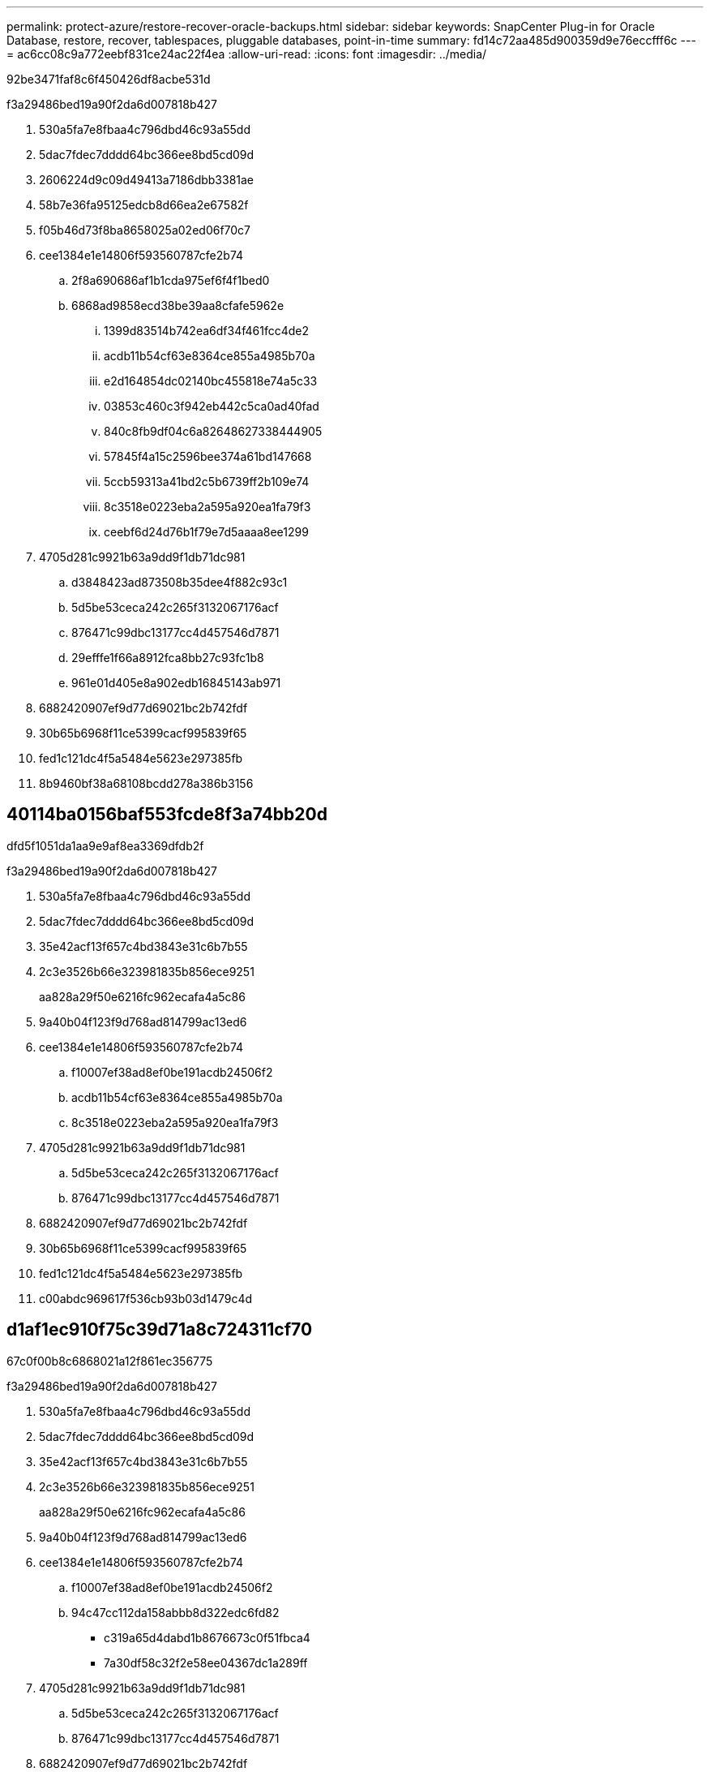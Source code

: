 ---
permalink: protect-azure/restore-recover-oracle-backups.html 
sidebar: sidebar 
keywords: SnapCenter Plug-in for Oracle Database, restore, recover, tablespaces, pluggable databases, point-in-time 
summary: fd14c72aa485d900359d9e76eccfff6c 
---
= ac6cc08c9a772eebf831ce24ac22f4ea
:allow-uri-read: 
:icons: font
:imagesdir: ../media/


[role="lead"]
92be3471faf8c6f450426df8acbe531d

.f3a29486bed19a90f2da6d007818b427
. 530a5fa7e8fbaa4c796dbd46c93a55dd
. 5dac7fdec7dddd64bc366ee8bd5cd09d
. 2606224d9c09d49413a7186dbb3381ae
. 58b7e36fa95125edcb8d66ea2e67582f
. f05b46d73f8ba8658025a02ed06f70c7
. cee1384e1e14806f593560787cfe2b74
+
.. 2f8a690686af1b1cda975ef6f4f1bed0
.. 6868ad9858ecd38be39aa8cfafe5962e
+
... 1399d83514b742ea6df34f461fcc4de2
... acdb11b54cf63e8364ce855a4985b70a
... e2d164854dc02140bc455818e74a5c33
... 03853c460c3f942eb442c5ca0ad40fad
... 840c8fb9df04c6a82648627338444905
... 57845f4a15c2596bee374a61bd147668
... 5ccb59313a41bd2c5b6739ff2b109e74
... 8c3518e0223eba2a595a920ea1fa79f3
... ceebf6d24d76b1f79e7d5aaaa8ee1299




. 4705d281c9921b63a9dd9f1db71dc981
+
.. d3848423ad873508b35dee4f882c93c1
.. 5d5be53ceca242c265f3132067176acf
.. 876471c99dbc13177cc4d457546d7871
.. 29efffe1f66a8912fca8bb27c93fc1b8
.. 961e01d405e8a902edb16845143ab971


. 6882420907ef9d77d69021bc2b742fdf
. 30b65b6968f11ce5399cacf995839f65
. fed1c121dc4f5a5484e5623e297385fb
. 8b9460bf38a68108bcdd278a386b3156




== 40114ba0156baf553fcde8f3a74bb20d

dfd5f1051da1aa9e9af8ea3369dfdb2f

.f3a29486bed19a90f2da6d007818b427
. 530a5fa7e8fbaa4c796dbd46c93a55dd
. 5dac7fdec7dddd64bc366ee8bd5cd09d
. 35e42acf13f657c4bd3843e31c6b7b55
. 2c3e3526b66e323981835b856ece9251
+
aa828a29f50e6216fc962ecafa4a5c86

. 9a40b04f123f9d768ad814799ac13ed6
. cee1384e1e14806f593560787cfe2b74
+
.. f10007ef38ad8ef0be191acdb24506f2
.. acdb11b54cf63e8364ce855a4985b70a
.. 8c3518e0223eba2a595a920ea1fa79f3


. 4705d281c9921b63a9dd9f1db71dc981
+
.. 5d5be53ceca242c265f3132067176acf
.. 876471c99dbc13177cc4d457546d7871


. 6882420907ef9d77d69021bc2b742fdf
. 30b65b6968f11ce5399cacf995839f65
. fed1c121dc4f5a5484e5623e297385fb
. c00abdc969617f536cb93b03d1479c4d




== d1af1ec910f75c39d71a8c724311cf70

67c0f00b8c6868021a12f861ec356775

.f3a29486bed19a90f2da6d007818b427
. 530a5fa7e8fbaa4c796dbd46c93a55dd
. 5dac7fdec7dddd64bc366ee8bd5cd09d
. 35e42acf13f657c4bd3843e31c6b7b55
. 2c3e3526b66e323981835b856ece9251
+
aa828a29f50e6216fc962ecafa4a5c86

. 9a40b04f123f9d768ad814799ac13ed6
. cee1384e1e14806f593560787cfe2b74
+
.. f10007ef38ad8ef0be191acdb24506f2
.. 94c47cc112da158abbb8d322edc6fd82
+
*** c319a65d4dabd1b8676673c0f51fbca4
*** 7a30df58c32f2e58ee04367dc1a289ff




. 4705d281c9921b63a9dd9f1db71dc981
+
.. 5d5be53ceca242c265f3132067176acf
.. 876471c99dbc13177cc4d457546d7871


. 6882420907ef9d77d69021bc2b742fdf
. 30b65b6968f11ce5399cacf995839f65
. fed1c121dc4f5a5484e5623e297385fb
. c00abdc969617f536cb93b03d1479c4d

